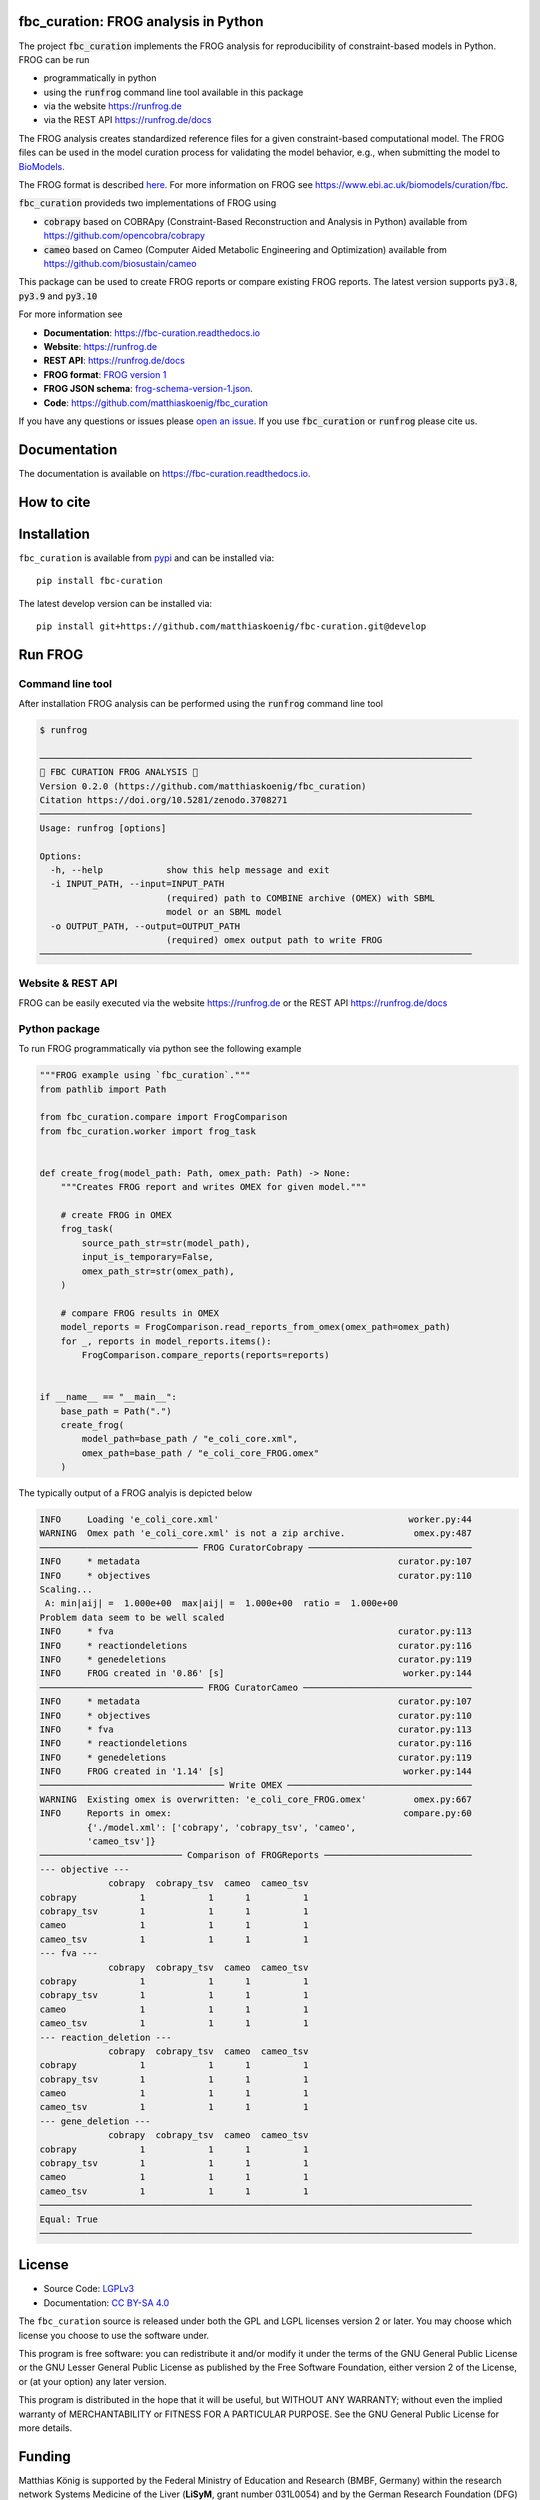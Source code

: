 .. image:: https://raw.githubusercontent.com/matthiaskoenig/fbc_curation/develop/docs/images/icon/frog_icon_mirror-100x80-300dpi.png
   :align: left
   :alt: FROG logo

fbc_curation: FROG analysis in Python
=====================================

.. image:: https://github.com/matthiaskoenig/sbmlsim/workflows/CI-CD/badge.svg
   :target: https://github.com/matthiaskoenig/fbc_curation/workflows/CI-CD
   :alt: GitHub Actions CI/CD Status

.. image:: https://img.shields.io/pypi/v/fbc-curation.svg
   :target: https://pypi.org/project/fbc_curation/
   :alt: Current PyPI Version

.. image:: https://img.shields.io/pypi/pyversions/fbc-curation.svg
   :target: https://pypi.org/project/fbc_curation/
   :alt: Supported Python Versions

.. image:: https://img.shields.io/pypi/l/fbc-curation.svg
   :target: http://opensource.org/licenses/LGPL-3.0
   :alt: GNU Lesser General Public License 3

.. image:: https://readthedocs.org/projects/fbc_curation/badge/?version=latest
   :target: https://fbc-curation.readthedocs.io/en/latest/?badge=latest
   :alt: Documentation Status

.. image:: https://codecov.io/gh/matthiaskoenig/fbc_curation/branch/develop/graph/badge.svg
   :target: https://codecov.io/gh/matthiaskoenig/fbc_curation
   :alt: Codecov

.. image:: https://zenodo.org/badge/DOI/10.5281/zenodo.3708271.svg
   :target: https://doi.org/10.5281/zenodo.3708271
   :alt: Zenodo DOI

.. image:: https://img.shields.io/badge/code%20style-black-000000.svg
   :target: https://github.com/ambv/black
   :alt: Black


The project :code:`fbc_curation` implements the FROG analysis for reproducibility of constraint-based models in Python.
FROG can be run 

* programmatically in python
* using the :code:`runfrog` command line tool available in this package
* via the website `https://runfrog.de <https://runfrog.de>`__
* via the REST API `https://runfrog.de/docs <https://runfrog.de/docs>`__

The FROG analysis creates standardized reference files for a given constraint-based computational model. 
The FROG files can be used in the model curation process for validating the model behavior, e.g., when
submitting the model to `BioModels <https://www.ebi.ac.uk/biomodels/curation/fbc>`__.


The FROG format is described `here <https://fbc-curation.readthedocs.io/en/latest/reference_files.html>`__.
For more information on FROG see `https://www.ebi.ac.uk/biomodels/curation/fbc <https://www.ebi.ac.uk/biomodels/curation/fbc>`__.

:code:`fbc_curation` provideds two implementations of FROG using

* :code:`cobrapy` based on COBRApy (Constraint-Based Reconstruction and Analysis in Python) available from `https://github.com/opencobra/cobrapy <https://github.com/opencobra/cobrapy>`_
* :code:`cameo` based on Cameo (Computer Aided Metabolic Engineering and Optimization) available from `https://github.com/biosustain/cameo <https://github.com/biosustain/cameo>`_

This package can be used to create FROG reports or compare existing FROG reports. 
The latest version supports :code:`py3.8`, :code:`py3.9` and :code:`py3.10` 

For more information see

* **Documentation**: `https://fbc-curation.readthedocs.io <https://fbc-curation.readthedocs.io>`__
* **Website**: `https://runfrog.de <https://runfrog.de>`__
* **REST API**: `https://runfrog.de/docs <https://runfrog.de/docs>`__
* **FROG format**: `FROG version 1 <https://fbc-curation.readthedocs.io/en/latest/reference_files.html>`__
* **FROG JSON schema**: `frog-schema-version-1.json <https://raw.githubusercontent.com/matthiaskoenig/fbc_curation/develop/src/fbc_curation/resources/schema/frog-schema-version-1.json>`__.
* **Code**: `https://github.com/matthiaskoenig/fbc_curation <https://github.com/matthiaskoenig/fbc_curation>`_

If you have any questions or issues please `open an issue <https://github.com/matthiaskoenig/fbc_curation/issues>`__. 
If you use :code:`fbc_curation` or :code:`runfrog` please cite us.

Documentation
==============
.. image:: https://readthedocs.org/projects/fbc_curation/badge/?version=latest
   :target: https://fbc-curation.readthedocs.io/en/latest/?badge=latest
   :alt: Documentation Status

The documentation is available on `https://fbc-curation.readthedocs.io <https://fbc-curation.readthedocs.io>`__.


How to cite
===========
.. image:: https://zenodo.org/badge/DOI/10.5281/zenodo.3708271.svg
   :target: https://doi.org/10.5281/zenodo.3597770
   :alt: Zenodo DOI

Installation
============
``fbc_curation`` is available from `pypi <https://pypi.python.org/pypi/fbc-curation>`__ and
can be installed via::

    pip install fbc-curation

The latest develop version can be installed via::

    pip install git+https://github.com/matthiaskoenig/fbc-curation.git@develop


Run FROG
========

Command line tool
-----------------

After installation FROG analysis can be performed using the :code:`runfrog` command line tool

.. code:: bash

    $ runfrog
    
    ──────────────────────────────────────────────────────────────────────────────────
    🐸 FBC CURATION FROG ANALYSIS 🐸
    Version 0.2.0 (https://github.com/matthiaskoenig/fbc_curation)
    Citation https://doi.org/10.5281/zenodo.3708271
    ──────────────────────────────────────────────────────────────────────────────────
    Usage: runfrog [options]
    
    Options:
      -h, --help            show this help message and exit
      -i INPUT_PATH, --input=INPUT_PATH
                            (required) path to COMBINE archive (OMEX) with SBML
                            model or an SBML model
      -o OUTPUT_PATH, --output=OUTPUT_PATH
                            (required) omex output path to write FROG
    ──────────────────────────────────────────────────────────────────────────────────

Website & REST API
------------------
FROG can be easily executed via the website `https://runfrog.de <https://runfrog.de>`__
or the REST API `https://runfrog.de/docs <https://runfrog.de/docs>`__

Python package
---------------
To run FROG programmatically via python see the following example

.. code:: python

    """FROG example using `fbc_curation`."""
    from pathlib import Path
    
    from fbc_curation.compare import FrogComparison
    from fbc_curation.worker import frog_task
    
    
    def create_frog(model_path: Path, omex_path: Path) -> None:
        """Creates FROG report and writes OMEX for given model."""
    
        # create FROG in OMEX
        frog_task(
            source_path_str=str(model_path),
            input_is_temporary=False,
            omex_path_str=str(omex_path),
        )
    
        # compare FROG results in OMEX
        model_reports = FrogComparison.read_reports_from_omex(omex_path=omex_path)
        for _, reports in model_reports.items():
            FrogComparison.compare_reports(reports=reports)
    
    
    if __name__ == "__main__":
        base_path = Path(".")
        create_frog(
            model_path=base_path / "e_coli_core.xml",
            omex_path=base_path / "e_coli_core_FROG.omex"
        )

The typically output of a FROG analyis is depicted below

.. code:: bash

    INFO     Loading 'e_coli_core.xml'                                    worker.py:44
    WARNING  Omex path 'e_coli_core.xml' is not a zip archive.             omex.py:487
    ────────────────────────────── FROG CuratorCobrapy ───────────────────────────────
    INFO     * metadata                                                 curator.py:107
    INFO     * objectives                                               curator.py:110
    Scaling...
     A: min|aij| =  1.000e+00  max|aij| =  1.000e+00  ratio =  1.000e+00
    Problem data seem to be well scaled
    INFO     * fva                                                      curator.py:113
    INFO     * reactiondeletions                                        curator.py:116
    INFO     * genedeletions                                            curator.py:119
    INFO     FROG created in '0.86' [s]                                  worker.py:144
    ─────────────────────────────── FROG CuratorCameo ────────────────────────────────
    INFO     * metadata                                                 curator.py:107
    INFO     * objectives                                               curator.py:110
    INFO     * fva                                                      curator.py:113
    INFO     * reactiondeletions                                        curator.py:116
    INFO     * genedeletions                                            curator.py:119
    INFO     FROG created in '1.14' [s]                                  worker.py:144
    ─────────────────────────────────── Write OMEX ───────────────────────────────────
    WARNING  Existing omex is overwritten: 'e_coli_core_FROG.omex'         omex.py:667
    INFO     Reports in omex:                                            compare.py:60
             {'./model.xml': ['cobrapy', 'cobrapy_tsv', 'cameo',                      
             'cameo_tsv']}                                                            
    ─────────────────────────── Comparison of FROGReports ────────────────────────────
    --- objective ---
                 cobrapy  cobrapy_tsv  cameo  cameo_tsv
    cobrapy            1            1      1          1
    cobrapy_tsv        1            1      1          1
    cameo              1            1      1          1
    cameo_tsv          1            1      1          1
    --- fva ---
                 cobrapy  cobrapy_tsv  cameo  cameo_tsv
    cobrapy            1            1      1          1
    cobrapy_tsv        1            1      1          1
    cameo              1            1      1          1
    cameo_tsv          1            1      1          1
    --- reaction_deletion ---
                 cobrapy  cobrapy_tsv  cameo  cameo_tsv
    cobrapy            1            1      1          1
    cobrapy_tsv        1            1      1          1
    cameo              1            1      1          1
    cameo_tsv          1            1      1          1
    --- gene_deletion ---
                 cobrapy  cobrapy_tsv  cameo  cameo_tsv
    cobrapy            1            1      1          1
    cobrapy_tsv        1            1      1          1
    cameo              1            1      1          1
    cameo_tsv          1            1      1          1
    ──────────────────────────────────────────────────────────────────────────────────
    Equal: True
    ──────────────────────────────────────────────────────────────────────────────────

License
=======

* Source Code: `LGPLv3 <http://opensource.org/licenses/LGPL-3.0>`__
* Documentation: `CC BY-SA 4.0 <http://creativecommons.org/licenses/by-sa/4.0/>`__

The ``fbc_curation`` source is released under both the GPL and LGPL licenses version 2 or
later. You may choose which license you choose to use the software under.

This program is free software: you can redistribute it and/or modify it under
the terms of the GNU General Public License or the GNU Lesser General Public
License as published by the Free Software Foundation, either version 2 of the
License, or (at your option) any later version.

This program is distributed in the hope that it will be useful, but WITHOUT ANY
WARRANTY; without even the implied warranty of MERCHANTABILITY or FITNESS FOR A
PARTICULAR PURPOSE. See the GNU General Public License for more details.

Funding
=======
Matthias König is supported by the Federal Ministry of Education and Research (BMBF, Germany)
within the research network Systems Medicine of the Liver (**LiSyM**, grant number 031L0054) 
and by the German Research Foundation (DFG) within the Research Unit Programme FOR 5151 
"`QuaLiPerF <https://qualiperf.de>`__ (Quantifying Liver Perfusion-Function Relationship in Complex Resection - 
A Systems Medicine Approach)" by grant number 436883643 and by grant number 465194077 
(Priority Programme SPP 2311, Subproject SimLivA). 

© 2020-2022 Matthias König
